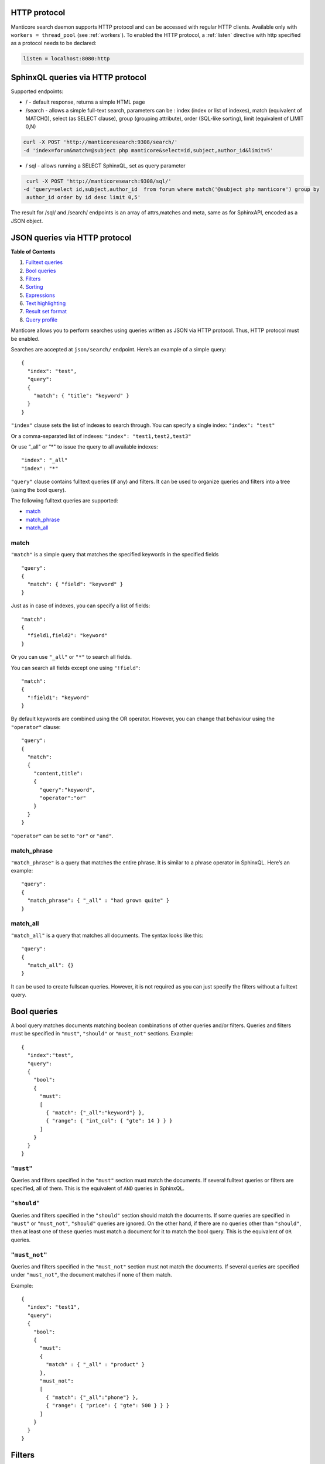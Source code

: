 .. _http_protocol:

HTTP protocol
-------------

Manticore search daemon supports HTTP protocol and can be accessed with
regular HTTP clients. Available only with ``workers = thread_pool`` (see :ref:`workers`).
To enabled the HTTP protocol, a :ref:`listen` directive with http specified as a protocol needs to be declared:

.. code-block:: ini


    listen = localhost:8080:http


.. _http_protocol_sphinxql:

SphinxQL queries via HTTP protocol
----------------------------------

Supported endpoints:

-  / - default response, returns a simple HTML page

-  /search - allows a simple full-text search, parameters can be : index
   (index or list of indexes), match (equivalent of MATCH()), select (as
   SELECT clause), group (grouping attribute), order (SQL-like sorting),
   limit (equivalent of LIMIT 0,N)

.. code-block:: bash

       curl -X POST 'http://manticoresearch:9308/search/' 
       -d 'index=forum&match=@subject php manticore&select=id,subject,author_id&limit=5'

-  / sql - allows running a SELECT SphinxQL, set as query parameter

.. code-block:: bash


        curl -X POST 'http://manticoresearch:9308/sql/' 
       -d 'query=select id,subject,author_id  from forum where match('@subject php manticore') group by
        author_id order by id desc limit 0,5'

The result for /sql/ and /search/ endpoints is an array of attrs,matches
and meta, same as for SphinxAPI, encoded as a JSON object.


.. _http_protocol_json:

JSON queries via HTTP protocol
------------------------------

**Table of Contents**

1. `Fulltext queries`_
2. `Bool queries`_
3. `Filters`_
4. `Sorting`_
5. `Expressions`_
6. `Text highlighting`_
7. `Result set format`_
8. `Query profile`_

Manticore allows you to perform searches using queries written as JSON via HTTP protocol. Thus, HTTP protocol must be enabled.

Searches are accepted at ``json/search/`` endpoint. Here’s an example of a simple query:

::

    {
      "index": "test",
      "query":
      {
        "match": { "title": "keyword" }
      }
    }

``"index"`` clause sets the list of indexes to search through. You can specify a single index: ``"index": "test"``

Or a comma-separated list of indexes: ``"index": "test1,test2,test3"``

Or use “\_all" or “\*" to issue the query to all available indexes:

::

    "index": "_all"
    "index": "*"

``"query"`` clause contains fulltext queries (if any) and filters. It
can be used to organize queries and filters into a tree (using the bool
query).

The following fulltext queries are supported:

* `match`_
* `match\_phrase`_ 
* `match\_all`_

match
~~~~~

``"match"`` is a simple query that matches the specified keywords in the
specified fields

::

    "query":
    {
      "match": { "field": "keyword" }
    }

Just as in case of indexes, you can specify a list of fields:

::

    "match":
    {
      "field1,field2": "keyword"
    }

Or you can use ``"_all"`` or ``"*"`` to search all fields.

You can search all fields except one using ``"!field"``:

::

    "match":
    {
      "!field1": "keyword"
    }

By default keywords are combined using the OR operator. However, you can change that behaviour using the ``"operator"`` clause:

::

    "query":
    {
      "match":
      {
        "content,title":
        {
          "query":"keyword",
          "operator":"or"
        }
      }
    }

``"operator"`` can be set to ``"or"`` or ``"and"``.

match\_phrase
~~~~~~~~~~~~~

``"match_phrase"`` is a query that matches the entire phrase. It is similar to a phrase operator in SphinxQL. Here’s an example:

::

    "query":
    {
      "match_phrase": { "_all" : "had grown quite" }
    }

match\_all
~~~~~~~~~~

``"match_all"`` is a query that matches all documents. The syntax looks
like this:

::

    "query":
    {
      "match_all": {}
    }

It can be used to create fullscan queries. However, it is not required as you can just specify the filters without a fulltext query.

Bool queries
------------

A bool query matches documents matching boolean combinations of other queries and/or filters. Queries and filters must be specified in
``"must"``, ``"should"`` or ``"must_not"`` sections. Example:

::

    {
      "index":"test",
      "query":
      {
        "bool":
        {
          "must":
          [
            { "match": {"_all":"keyword"} },
            { "range": { "int_col": { "gte": 14 } } }
          ]
        }
      }
    }

``"must"``
~~~~~~~~~~

Queries and filters specified in the ``"must"`` section must match the documents. If several fulltext queries or filters are specified, all of them. This is the equivalent of ``AND`` queries in SphinxQL.

``"should"``
~~~~~~~~~~~~

Queries and filters specified in the ``"should"`` section should match the documents. If some queries are specified in ``"must"`` or
``"must_not"``, ``"should"`` queries are ignored. On the other hand, if there are no queries other than ``"should"``, then at least one of these queries must match a document for it to match the bool query. This is the equivalent of ``OR`` queries.

``"must_not"``
~~~~~~~~~~~~~~

Queries and filters specified in the ``"must_not"`` section must not match the documents. If several queries are specified under
``"must_not"``, the document matches if none of them match.

Example:

::

    {
      "index": "test1",
      "query":
      {
        "bool":
        {
          "must":
          {
            "match" : { "_all" : "product" }
          },
          "must_not":
          [
            { "match": {"_all":"phone"} },
            { "range": { "price": { "gte": 500 } } }
          ]
        }
      }
    }

Filters
-------

JSON queries have two distinct entities: fulltext queries and filters. Both can be organised in a tree (using a bool query), but for now
filters work only for the root element of the query. For example:

::

    {
      "index":"test",
      "query": { "range": { "price": { "lte": 11 } } }
    }

Here’s an example of several filters in a ``bool`` query:

::

    {
      "index": "test1",
      "query":
      {
        "bool":
        {
          "must":
          [
            { "match" : { "_all" : "product" } },
            { "range": { "price": { "gte": 500, "lte": 1000 } } },
          ],
          "must_not":
          {
            "range": { "revision": { "lt": 15 } }
          }
        }
      }
    }

This is a fulltext query that matches all the documents containing
``product`` in any field. These documents must have a ``price`` greather
or equal than 500 (``"gte"``) and less or equal than 1000 (``"lte"``).
All of these documents must not have a ``revision`` less than 15
(``"lt"``).

The following types of filters are supported: 

* `range`_
* `geo\_distance`_

Range filters
~~~~~~~~~~~~~

Range filters match documents that have attribute values within a specified range. Example:

::

    "range":
    {
      "price":
      {
        "gte": 500,
        "lte": 1000
      }
    }

Range filters support the following properties:

* ``gte``: value must be greater than or equal to
* ``gt``: value must be greater than
* ``lte``: value must be less than or equal to
* ``lt``: value must be less

Geo distance filters
~~~~~~~~~~~~~~~~~~~~

geo\_distance filters are used to filter the documents that are within a specific distance from a geo location.

Example:

::

    {
      "index":"test",
      "query":
      {
        "geo_distance":
        {
          "location_anchor": {"lat":49, "lon":15},
          "location_source":"attr_lat, attr_lon",
          "distance_type": "arc",
          "distance":100km
        }
    }

-  ``location_anchor``: specifies the pin location. Distances are
   calculated from this point.
-  ``location_source``: specifies the attributes that contain latitude
   and longitude.
-  ``distance_type``: specifies distance calculation function. Can be
   either ``arc`` or ``plain``. ``plain`` is faster, but inaccurate on
   long distances. Optional, defaults to ``arc``.
-  ``distance``: specifies the maximum distance from the pin locations.
   All documents within this distance match. The distance can be
   specified in various units. If no unit is specified, the distance is
   assumed to be in meters. Here is a list of supported distance units:

   -  Meter: ``m`` or ``meters``
   -  Kilometer: ``km`` or ``kilometers``
   -  Centimeter: ``cm`` or ``centimeters``
   -  Millimeter: ``mm`` or ``millimeters``
   -  Mile: ``mi`` or ``miles``
   -  Yard: ``yd`` or ``yards``
   -  Feet: ``ft`` or ``feet``
   -  Inch: ``in`` or ``inch``
   -  Nautical mile: ``NM``, ``nmi`` or ``nauticalmiles``

``location_anchor`` and ``location_source`` properties accept the
following latitude/longitude formats:

* an object with lat and lon keys: ``{ "lat":"attr_lat", "lon":"attr_lon" }``
* a string of the following structure: ``"attr_lat,attr_lon"``
* an array with the latitude and longitude in the following order: ``[attr_lon, attr_lat]``

Sorting
-------

-  `Sorting by attributes`_
-  `Sorting by geo distance`_

Query results can be sorted by one or more attributes. Example:

::

    {
      "index":"test",
      "query":
      {
        "match": { "title": "what was" }
      },
      "sort": [ "_score", "id" ]
    }

``"sort"`` specifies an array of attibutes and/or additional properties. Each element of the array can be an attribute name or ``"_score"`` if you want to sort by match weights. In that case sort order defaults to ascending for attributes and descending for ``_score``.

You can also specify sort order explicitly. Example:

::

    "sort":
    [
      { "price":"asc" },
      "id"
    ]

-  ``asc``: sort in ascending order
-  ``desc``: sort in descending order

You can also use another syntax and specify sort order via the ``order`` property:

::

    "sort":
    [
      { "gid": { "order":"desc" } }
    ]

Sorting by MVA attributes is also supported in JSON queries. Sorting mode can be set via the ``mode`` property. The following modes are
supported:

* ``min``: sort by minimum value
* ``max``: sort by maximum value

Example:

::

    "sort":
    [
      { "attr_mva": { "order":"desc", "mode":"max" } }
    ]

When sorting on an attribute, match weight (score) calculation is disabled by default (no ranker is used). You can enable weight
calculation by setting the ``track_scores`` property to true:

::

    {
      "index":"test",
      "track_scores":true,
      "query": { "match": { "title": "what was" } },
      "sort": [ { "gid": { "order":"desc" } } ]
    }

Sorting by geo distance
~~~~~~~~~~~~~~~~~~~~~~~

Matches can be sorted by their distance from a specified location.
Example:

::

    {
      "index": "test",
      "query": { "match_all": {} },
      "sort":
      [
        {
          "_geo_distance":
          {
            "location_anchor": {"lat":41, "lon":32},
            "location_source": [ "attr_lon", "attr_lat" ],
            "distance_type": "arc"
          }
        }
      ]
    }

``location_anchor`` property specifies the pin location,
``location_source`` specifies the attributes that contain latitude and
longitude and ``distance_type`` selects distance computation function
(optional, defaults to “arc”). For more information, see `Geo distance
filters`_

Expressions
-----------

Expressions are supported via ``script_fields``:

::

    {
      "index": "test",
      "query": { "match_all": {} },
      "script_fields":
      {
        "add_all": { "script": { "inline": "( gid * 10 ) | crc32(title)" } },
        "title_len": { "script": { "inline": "crc32(title)" } }
      }
    }

In this example two expressions are created: ``add_all`` and ``title_len``. First expression calculates ``( gid * 10 ) | crc32(title)`` and stores the result in the ``add_all`` attribute. Second expression calculates ``crc32(title)`` and stores the result in the ``title_len`` attribute.

Only ``inline`` expressions are supported for now. The value of ``inline`` property (the expression to compute) has the same syntax as
SphinxQL expressions.

Text highlighting
-----------------

Fulltext query search results can be highlighted on one or more fields. Field contents has to be stored in string attributes (for now). Here’s an example:

::

    {
      "index": "test",
      "query": { "match": { "content": "and first" } },
      "highlight":
      {
        "fields":
        {
          "content": {},
          "title": {}
        }
      }
    }

As a result of this query, the values of string attributes called ``content`` and ``title`` are highlighted against the query specified in ``query`` clause. Highlighted snippets are added in the ``highlight`` property of the ``hits`` array:

::

    {
      "took":1,
      "timed_out": false,
      "hits":
      {
        "total": 1,
        "hits":
        [
          {
            "_id": "1",
            "_score": 1625,
            "_source":
            {
              "gid": 1,
              "title": "it was itself in this way",
              "content": "first now and then at"
             },
             "highlight":
             {
               "content": [ "<b>first</b> now <b>and</b> then at" ],
               "title": [ "" ]
             }
          }
        ]
      }
    }

The following options are supported:

* ``fields`` object contains attribute names with options.
* ``encoder`` can be set to ``default`` or ``html``. When set to ``html``, retains html markup when highlighting. Works similar to ``html_strip_mode=retain`` in ``CALL SNIPPETS``.
* ``highlight_query`` makes it possible to highlight against a query other than our search query. Syntax is the same as in the main ``query``:

  ::

    {
      "index": "test",
      "query": { "match": { "content": "and first" } },
      "highlight":
      {
        "fields": { "content": {}, "title": {} },
        "highlight_query": { "match": { "_all":"on and not" } }
      }
    }

*  ``pre_tags`` and ``post_tags`` set opening and closing tags for highlighted text snippets. They work similar to ``before_match`` and
   ``after_match`` options in ``CALL SNIPPETS``. Optional, defaults are ``<b>`` and ``</b>``. Example:

   ::

       "highlight":
       {
         "fields": { "content": {} },
         "pre_tags": "before_",
         "post_tags": "_after"
       }

*  ``no_match_size`` works similar to ``allow_empty`` in ``CALL SNIPPETS``. If set to zero value, acts as ``allow_empty=1``, e.g. allows empty string to be returned as highlighting result when a snippet could not be generated. Otherwise, the beginning of the field will be returned. Optional, default is 0. Example:

   ::

       "highlight":
       {
         "fields": { "content": {} },
         "no_match_size": 0
       }

*  ``order``: if set to ``"score"``, sorts the extracted passages in order of relevance. Optional. Works similar to ``weight_order`` in
   ``CALL SNIPPETS``. Example:

   ::

       "highlight":
       {
         "fields": { "content": {} },
         "order": "score"
       }

*  ``fragment_size`` sets maximum fragment size in symbols. Can be global or per-field. Per-field options override global options.   Optional, default is 256. Works similar to ``limit`` in ``CALL SNIPPETS``. Example of per-field usage:

   ::

       "highlight":
       {
         "fields": { "content": { "fragment_size": 100 } },
       }

   Example of global usage:

   ::

    "highlight":
    {
      "fields": { "content": {} },
      "fragment_size": 100
    }

*  ``number_of_fragments``: Limits the maximum number of fragments in a snippet. Just as ``fragment_size``, can be global or per-field. Optional, default is 0 (no limit). Works similar to ``limit_passages`` in ``CALL SNIPPETS``.

Result set format
-----------------

Query result is sent as a JSON document. Example:

::

    {
      "took":10
      "timed_out": false,
      "hits":
      {
        "total": 2,
        "hits":
        [
          {
            "_id": "1",
            "_score": 1,
            "_source": { "gid": 11 }
          },
          {
            "_id": "2",
            "_score": 1,
            "_source": { "gid": 12 }
          }
        ]
      }
    }

-  ``took``: time in milliseconds for Elasticsearch to execute the search
-  ``timed_out``: if the query timed out or not
-  ``hits``: search results. has the following properties:

   -  ``total``: total number of matching documents
   -  ``hits``: an array containing matches

Query result can also include query profile information, see `Query profile`_.

Each match in the ``hits`` array has the following properties:

* ``_id``: match id
* ``_score``: match weight, calculated by ranker
* ``_source``: an array containing the attributes of this match. By default all attributes are included. However, this behaviour can be changed, see below

You can use the ``_source`` property to select the fields you want to be
included in the result set. Example:

::

    {
      "index":"test",
      "_source":"attr*",
      "query": { "match_all": {} }
    }

You can specify the attributes which you want to include in the query result as a string (``"_source": "attr*"``) or as an array of strings (``"_source": [ "attr1", "attri*" ]"``). Each entry can be an attribute name or a wildcard (``*``, ``%`` and ``?`` symbols are supported).

You can also explicitly specify which attributes you want to include and which to exlude from the result set using the ``includes`` and
``excludes`` properties:

::

    "_source":
    {
      "includes": [ "attr1", "attri*" ],
      "excludes": [ "*desc*" ]
    }

An empty list of includes is interpreted as “include all attributes”
while an empty list of excludes does not match anything. If an attribute
matches both the includes and excludes, then the excludes win.

Query profile
-------------

You can view the final transformed query tree with all normalized keywords by adding a ``"profile":true`` property:

::

    {
      "index":"test",
      "profile":true,
      "query":
      {
        "match_phrase": { "_all" : "had grown quite" }
      }
    }

This feature is somewhat similar to ``SHOW PLAN`` statement in SphinxQL. The result appears as a ``profile`` property in the result set. For example:

::

    "profile":
    {
      "query":
      {
        "type": "PHRASE",
        "description": "PHRASE( AND(KEYWORD(had, querypos=1)),  AND(KEYWORD(grown, querypos=2)),  AND(KEYWORD(quite, querypos=3)))",
        "children":
        [
          {
            "type": "AND",
            "description": "AND(KEYWORD(had, querypos=1))",
            "max_field_pos": 0,
            "children":
            [
              {
                "type": "KEYWORD",
                "word": "had",
                "querypos": 1
               }
            ]
          },
          {
            "type": "AND",
            "description": "AND(KEYWORD(grown, querypos=2))",
            "max_field_pos": 0,
            "children":
            [
              {
                "type": "KEYWORD",
                "word": "grown",
                "querypos": 2
              }
            ]
          },
          {
            "type": "AND",
            "description": "AND(KEYWORD(quite, querypos=3))",
            "max_field_pos": 0,
            "children":
            [
              {
                "type": "KEYWORD",
                "word": "quite",
                "querypos": 3
              }
            ]
          }
        ]
      }
    }

``query`` property contains the transformed fulltext query tree. Each node contains:

* ``type``: node type. Can be ``AND``, ``OR``, ``PHRASE``, ``KEYWORD`` etc.
* ``description``: query subtree for this node shown as a string (in ``SHOW PLAN`` format)
* ``children``: child nodes, if any
* ``max_field_pos``: maximum position within a field
* ``word``: transformed keyword. Keyword nodes only. 
* ``querypos``: position of this keyword in a query. Keyword nodes only.
* ``excluded``: keyword excluded from query. Keyword nodes only.
* ``expanded``: keyword added by prefix expansion. Keyword nodes only.
* ``field_start``: keyword must occur at the very start of the field. Keyword nodes only.
* ``field_end``: keyword must occur at the very end of the field. Keyword nodes only.
* ``boost``: keyword IDF will be multiplied by this. Keyword nodes only.


.. _Fulltext queries: #fulltext
.. _Bool queries: #bool
.. _Filters: #filters
.. _Sorting: #sorting
.. _Expressions: #expressions
.. _Text highlighting: #highlighting
.. _Result set format: #result_set
.. _Query profile: #profile
.. _match: #match
.. _match\_phrase: #match_phrase
.. _match\_all: #match_all
.. _range: #range
.. _geo\_distance: #geo_distance
.. _Sorting by attributes: #sort_attr
.. _Sorting by geo distance: #sort_geo_distance
.. _Geo distance filters: #geo_distance
.. _Query profile: #profile